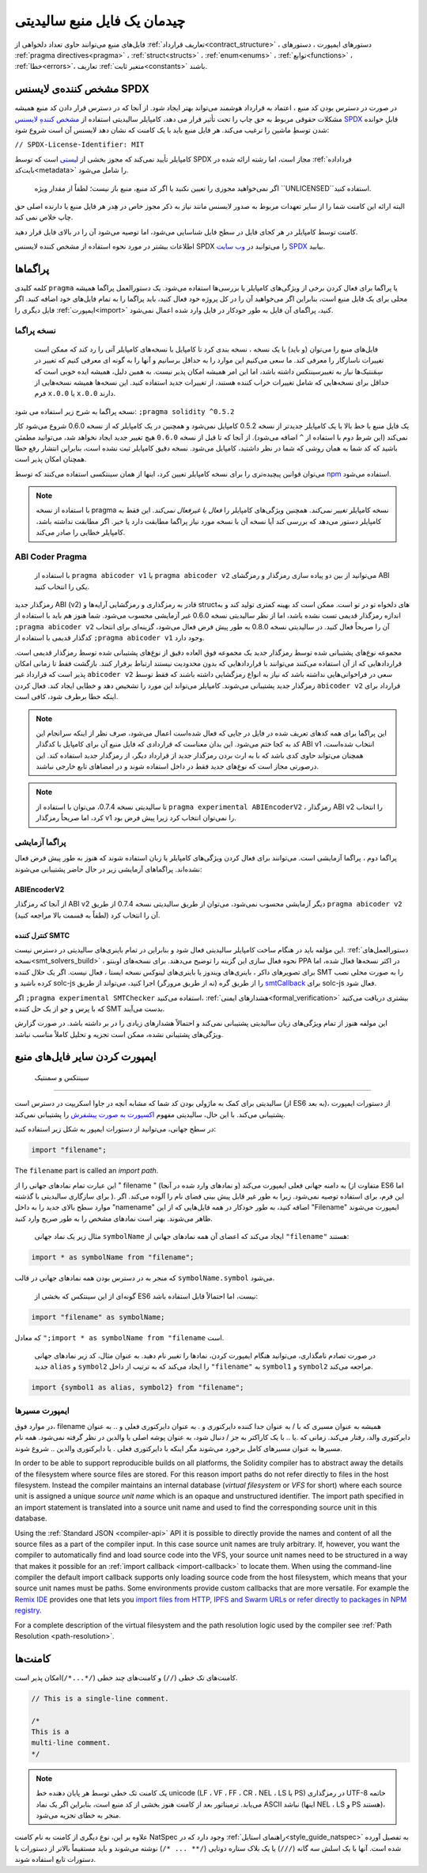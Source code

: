 ********************************
چیدمان یک فایل منبع سالیدیتی 
********************************

فایل‌های منبع  می‌توانند حاوی تعداد دلخواهی از :ref:`تعاریف قرارداد<contract_structure>`  ، دستور‌های ایمپورت ، دستور‌های :ref:`pragma directives<pragma>`  ، :ref:`struct<structs>` ، :ref:`enum<enums>`  ، :ref:`توابع<functions>`  ، :ref:`خطا<errors>`،  تعاریف :ref:`متغیر ثابت<constants>` باشند.

.. index:: ! license, spdx

مشخص کننده‌ی لایسنس  SPDX
=======================

در صورت در دسترس بودن کد منبع ، اعتماد به قرارداد هوشمند می‌تواند بهتر ایجاد شود. از آنجا که در دسترس قرار دادن کد منبع همیشه مشکلات حقوقی مربوط به حق چاپ را تحت تأثیر قرار می دهد، کامپایلر سالیدیتی استفاده از  `مشخص کنندهِ لایسنس SPDX <https://spdx.org>`_  قابلِ خوانده شدن توسطِ ماشین را ترغیب می‌کند. هر فایل منبع باید با یک کامنت که نشان دهد لایسنس آن است شروع شود:


``// SPDX-License-Identifier: MIT``



کامپایلر تأیید نمی‌کند که مجوز بخشی از  `لیستی <https://spdx.org/licenses/>`_   است که توسط SPDX مجاز است، اما رشته ارائه شده در :ref:`فرداداده بایت‌کد<metadata>` را شامل می‌شود. 

 اگر نمی‌خواهید مجوزی را تعیین نکنید یا اگر کد منبع، منبع باز نیست؛ لطفاً از مقدار ویژه  ``UNLICENSED``استفاده کنید. 

البته ارائه این کامنت شما را از سایر تعهدات مربوط به صدور لایسنس مانند نیاز به ذکر مجوز خاص در هِدر هر فایل منبع یا دارنده اصلی حق چاپ خلاص نمی کند.

کامنت توسط کامپایلر در هر کجای فایل در سطح فایل شناسایی می‌شود، اما توصیه می‌شود آن را در بالای فایل قرار دهید.

اطلاعات بیشتر در مورد نحوه استفاده از مشخص کننده لایسنس SPDX را می‌توانید در  `وب سایت  SPDX <https://spdx.org/ids-how>`_  بیابید.


.. index:: ! pragma

.. _pragma:

پراگماها
=======



کلمه کلیدی  ``pragma`` یا پراگما برای فعال کردن برخی از ویژگی‌های کامپایلر یا بررسی‌ها استفاده می‌شود. یک دستورالعمل پراگما همیشه محلی برای یک فایل منبع است، بنابراین اگر می‌خواهید آن را در کل پروژه خود فعال کنید، باید پراگما را به تمام فایل‌های خود اضافه کنید. اگر فایل‌ دیگری را  :ref:`ایمپورت<import>`  کنید، پراگمای آن فایل به طور خودکار در فایل وارد شده اعمال نمی‌شود.

.. index:: ! pragma, version

.. _version_pragma:

نسخه پراگما
--------------


  فایل‌های منبع را می‌توان (و باید) با یک نسخه ، نسخه بندی کرد تا کامپایل با نسخه‌های کامپایلر آتی را رد کند که ممکن است تغییرات ناسازگار را معرفی کند. ما سعی می‌کنیم این موارد را به حداقل برسانیم و آنها را به گونه ای معرفی کنیم که تغییر در سِمَنتیک‌ها  نیاز به تغییرسینتکس  داشته باشد، اما این امر همیشه امکان پذیر نیست. به همین دلیل، همیشه ایده خوبی است که حداقل برای نسخه‌هایی که شامل تغییرات خراب کننده هستند، از تغییرات جدید  استفاده کنید. این نسخه‌ها همیشه نسخه‌هایی از فرم ``x.0.0`` یا ``x.0.0`` دارند.


نسخه پراگما به شرح زیر استفاده می شود:  ``;pragma solidity ^0.5.2``

یک فایل منبع با خط بالا با یک کامپایلر جدیدتر از نسخه 0.5.2 کامپایل نمی‌شود و همچنین در یک کامپایلر که از نسخه 0.6.0 شروع می‌شود کار نمی‌کند (این شرط دوم با استفاده از  ``^`` اضافه می‌شود). از آنجا که تا قبل از نسخه  ``0.6.0`` هیچ تغییر جدید  ایجاد نخواهد شد، می‌توانید مطمئن باشید که کد شما به همان روشی که شما در نظر داشتید، کامپایل می‌شود. نسخه دقیق کامپایلر ثبت نشده است، بنابراین انتشار  رفع خطا  همچنان امکان پذیر است.

می‌توان قوانین پیچیده‌تری را برای نسخه کامپایلر تعیین کرد، اینها از همان سینتکسی  استفاده می‌کنند که توسط `npm <https://docs.npmjs.com/cli/v6/using-npm/semver>`_  استفاده می‌شود.

.. note::
 با استفاده از نسخه pragma نسخه کامپایلر *تغییر نمی‌کند*. همچنین ویژگی‌های کامپایلر را *فعال یا غیرفعال نمی‌کند*. این فقط به کامپایلر دستور می‌دهد که بررسی کند آیا نسخه آن با نسخه مورد نیاز پراگما مطابقت دارد یا خیر. اگر مطابقت نداشته باشد، کامپایلر خطایی را صادر می‌کند.

ABI Coder Pragma
----------------

  با استفاده از  ``pragma abicoder v1``  یا ``pragma abicoder v2``  می‌توانید از بین دو پیاده سازی رمزگذار  و رمزگشای  ABI یکی را انتخاب کنید.

رمزگذار جدید ABI (v2) قادر به رمزگذاری و رمزگشایی آرایه‌ها و structهای دلخواه تو در تو است. ممکن است کد بهینه کمتری تولید کند و به اندازه رمزگذار قدیمی تست نشده باشد، اما از نظر سالیدیتی نسخه 0.6.0 غیر آزمایشی محسوب می‌شود. شما هنوز هم باید با استفاده از  ``;pragma abicoder v2``  آن را صریحاً فعال کنید. در سالیدیتی نسخه 0.8.0 به طور پیش فرض فعال می‌شود، گزینه‌ای برای انتخاب کدگذار قدیمی با استفاده از  ``;pragma abicoder v1`` وجود دارد.

مجموعه نوع‌های  پشتیبانی شده توسط رمزگذار جدید یک مجموعه فوق العاده دقیق از نوع‌های پشتیبانی شده توسط رمزگذار قدیمی است. قراردادهایی که از آن استفاده می‌کنند می‌توانند با قراردادهایی که بدون محدودیت نیستند ارتباط برقرار کنند. بازگشت  فقط تا زمانی امکان پذیر است که قرارداد غیر ``abicoder v2``  سعی در فراخوانی‌هایی نداشته باشد که نیاز به انواع رمزگشایی داشته باشند که فقط توسط رمزگذار جدید پشتیبانی می‌شوند. کامپایلر می‌تواند این مورد را تشخیص دهد و خطایی ایجاد کند. فعال کردن ``abicoder v2``  قرارداد برای اینکه خطا برطرف شود، کافی است.

.. note::
  این پراگما برای همه کدهای تعریف شده در فایل در جایی که فعال شده‌است اعمال می‌شود، صرف نظر از اینکه سرانجام این کد به کجا ختم می‌شود. این بدان معناست که قراردادی که فایل منبع آن برای کامپایل با کدگذار ABI v1 انتخاب شده‌است، همچنان می‌تواند حاوی کدی باشد که با به ارث بردن رمزگذار جدید از قرارداد دیگر، از رمزگذار جدید استفاده کند. این درصورتی مجاز است که نوع‌های جدید فقط در داخل استفاده شوند و در امضاهای تابع خارجی نباشند.

.. note::
    تا سالیدیتی نسخه 0.7.4، می‌توان با استفاده از ``pragma experimental ABIEncoderV2`` ، رمزگذار ABI v2 را انتخاب کرد، اما صریحاً رمزگذار v1 را نمی‌توان انتخاب کرد زیرا پیش فرض بود.
  

.. index:: ! pragma, experimental

.. _experimental_pragma:

پراگما آزمایشی 
-------------------

پراگما دوم ، پراگما آزمایشی است. می‌توانند برای فعال کردن ویژگی‌های کامپایلر یا زبان استفاده شوند که هنوز به طور پیش فرض فعال نشده‌اند. پراگماهای آزمایشی زیر در حال حاضر پشتیبانی می‌شوند:



ABIEncoderV2
~~~~~~~~~~~~


از آنجا که رمزگذار ABI v2 دیگر آزمایشی محسوب نمی‌شود، می‌توان از طریق سالیدیتی نسخه 0.7.4 از طریق  ``pragma abicoder v2`` آن را انتخاب کرد (لطفاً به قسمت بالا مراجعه کنید).



.. _smt_checker:

کنترل کننده SMTC 
~~~~~~~~~~


این مؤلفه  باید در هنگام ساخت کامپایلر سالیدیتی فعال شود و بنابراین در تمام باینری‌های سالیدیتی در دسترس نیست.  :ref:`دستورالعمل‌های نسخه<smt_solvers_build>`  ،  نحوه فعال سازی این گزینه را توضیح می‌دهند. برای نسخه‌های اوبنتو  PPA در اکثر نسخه‌ها فعال شده، اما برای تصویر‌های داکر ، باینری‌های ویندوز  یا باینری‌های لینوکس نسخه ایستا ، فعال نیست. اگر یک حلال کننده  SMT را به صورت محلی نصب کرده باشید و solc-js را از طریق گره (نه از طریق مرورگر) اجرا کنید، می‌تواند از طریق  `smtCallback <https://github.com/ethereum/solc-js#example-usage-with-smtsolver-callback>`_    برای solc-js فعال شود.

اگر  ``;pragma experimental SMTChecker``  استفاده می‌کنید، :ref:`هشدارهای ایمنی<formal_verification>`   بیشتری دریافت می‌کنید که با پرس و جو از یک حل کننده SMT بدست می‌آیند. 

این مولفه هنوز از تمام ویژگی‌های زبان سالیدیتی پشتیبانی نمی‌کند و احتمالاً هشدارهای زیادی را در بر داشته باشد. در صورت گزارش ویژگی‌های پشتیبانی نشده، ممکن است تجزیه و تحلیل کاملاً مناسب نباشد.

.. index:: source file, ! import, module, source unit

.. _import:

ایمپورت کردن سایر فایل‌های منبع
============================

   سینتکس و سمنتیک 
--------------------

سالیدیتی برای کمک به ماژولی بودن کد شما که مشابه آنچه در جاوا اسکریپت در دسترس است (از ES6 به بعد)، از دستورات ایمپورت   پشتیبانی می‌کند. با این حال، سالیدیتی مفهوم  `اکسپورت به صورت پیشفرش <https://developer.mozilla.org/en-US/docs/web/javascript/reference/statements/export#Description>`_ را پشتیبانی نمی‌کند. 

در سطح جهانی، می‌توانید از دستورات ایمپور  به شکل زیر استفاده کنید:



.. code-block:: solidity

    import "filename";

The ``filename`` part is called an *import path*.

این عبارت تمام نمادهای جهانی را از " filename " (و نمادهای وارد شده در آنجا) به دامنه جهانی فعلی ایمپورت می‌کند (متفاوت از ES6 اما برای سازگاری سالیدیتی با گذشته ). این فرم، برای استفاده توصیه نمی‌شود. زیرا به طور غیر قابل پیش بینی فضای نام را آلوده می‌کند. اگر موارد سطح بالای جدید را به داخل "namename" اضافه کنید، به طور خودکار در همه فایل‌هایی که از این "Filename" ایمپورت می‌شوند ظاهر می‌شوند. بهتر است نمادهای مشخص را به طور صریح وارد کنید.

  مثال زیر یک نماد جهانی   ``symbolName`` ایجاد می‌کند که اعضای آن همه نمادهای جهانی از  ``"filename"`` هستند:


.. code-block:: solidity

    import * as symbolName from "filename";


که منجر به در دسترس بودن همه نمادهای جهانی در قالب  ``symbolName.symbol`` می‌شود.

  گونه‌ای از این سینتکس که بخشی از ES6 نیست، اما احتمالاً قابل استفاده باشد:



.. code-block:: solidity

  import "filename" as symbolName;

که معادل  ``";import * as symbolName from "filename``  است.

 در صورت تصادم نامگذاری، می‌توانید هنگام ایمپورت کردن، نمادها را تغییر نام دهید. به عنوان مثال، کد زیر نمادهای جهانی جدید  ``alias`` و  ``symbol2`` را ایجاد می‌کند که به ترتیب از داخل  ``"filename"`` به  ``symbol1`` و  ``symbol2`` مراجعه می‌کند.



.. code-block:: solidity

    import {symbol1 as alias, symbol2} from "filename";

.. index:: virtual filesystem, source unit name, import; path, filesystem path, import callback, Remix IDE

ایمپورت مسیر‌ها 
------------

در موارد فوق،  filename همیشه به عنوان مسیری که با  / به عنوان جدا کننده دایرکتوری و  . به عنوان دایرکتوری فعلی  و  .. به عنوان دایرکتوری والد، رفتار می‌کند. زمانی که    .یا  .. با یک کاراکتر به جز  / دنبال شود، به عنوان پوشه اصلی یا والدین در نظر گرفته نمی‌شود. همه نام مسیرها به عنوان مسیرهای کامل برخورد می‌شوند مگر اینکه با دایرکتوری فعلی   . یا دایرکتوری والدین  .. شروع شوند. 

In order to be able to support reproducible builds on all platforms, the Solidity compiler has to
abstract away the details of the filesystem where source files are stored.
For this reason import paths do not refer directly to files in the host filesystem.
Instead the compiler maintains an internal database (*virtual filesystem* or *VFS* for short) where
each source unit is assigned a unique *source unit name* which is an opaque and unstructured identifier.
The import path specified in an import statement is translated into a source unit name and used to
find the corresponding source unit in this database.

Using the :ref:`Standard JSON <compiler-api>` API it is possible to directly provide the names and
content of all the source files as a part of the compiler input.
In this case source unit names are truly arbitrary.
If, however, you want the compiler to automatically find and load source code into the VFS, your
source unit names need to be structured in a way that makes it possible for an :ref:`import callback
<import-callback>` to locate them.
When using the command-line compiler the default import callback supports only loading source code
from the host filesystem, which means that your source unit names must be paths.
Some environments provide custom callbacks that are more versatile.
For example the `Remix IDE <https://remix.ethereum.org/>`_ provides one that
lets you `import files from HTTP, IPFS and Swarm URLs or refer directly to packages in NPM registry
<https://remix-ide.readthedocs.io/en/latest/import.html>`_.

For a complete description of the virtual filesystem and the path resolution logic used by the
compiler see :ref:`Path Resolution <path-resolution>`.

.. index:: ! comment, natspec

کامنت‌ها
========

کامنت‌های تک خطی (``//``) و کامنت‌های چند خطی  (``/*...*/``)امکان پذیر است.


.. code-block:: solidity

    // This is a single-line comment.

    /*
    This is a
    multi-line comment.
    */

.. note::
  یک کامنت تک خطی توسط هر پایان دهنده خط unicode (LF ، VF ، FF ، CR ، NEL ، LS یا PS) در رمزگذاری UTF-8 خاتمه می‌یابد. ترمیناتور  بعد از کامنت هنوز بخشی از کد منبع است، بنابراین اگر یک نماد ASCII نباشد (اینها NEL ، LS و PS هستند)، منجر به خطای تجزیه می‌شود.


علاوه بر این، نوع دیگری از کامنت به نام کامنت NatSpec وجود دارد که در :ref:`راهنمای استایل<style_guide_natspec>`  به تفصیل آورده شده است. آنها با یک اسلش سه گانه  (``///``) یا یک بلاک ستاره دوتایی  (``/** ... */``) نوشته می‌شوند و باید مستقیماً بالاتر از دستورات یا دستورات تابع استفاده شوند.


